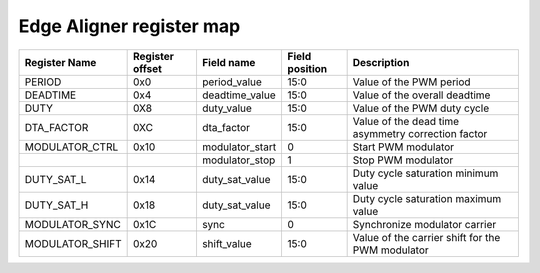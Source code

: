 ==========================================
Edge Aligner register map
==========================================


+-----------------+-----------------+-----------------+----------------+----------------------------------------------------+
| Register Name   | Register offset | Field name      | Field position | Description                                        |
+=================+=================+=================+================+====================================================+
| PERIOD          | 0x0             | period_value    | 15:0           | Value of the PWM period                            |
+-----------------+-----------------+-----------------+----------------+----------------------------------------------------+
| DEADTIME        | 0x4             | deadtime_value  | 15:0           | Value of the overall deadtime                      |
+-----------------+-----------------+-----------------+----------------+----------------------------------------------------+
| DUTY            | 0X8             | duty_value      | 15:0           | Value of the PWM duty cycle                        |
+-----------------+-----------------+-----------------+----------------+----------------------------------------------------+
| DTA_FACTOR      | 0XC             | dta_factor      | 15:0           | Value of the dead time asymmetry correction factor |
+-----------------+-----------------+-----------------+----------------+----------------------------------------------------+
| MODULATOR_CTRL  | 0x10            | modulator_start | 0              | Start PWM modulator                                |
+-----------------+-----------------+-----------------+----------------+----------------------------------------------------+
|                 |                 | modulator_stop  | 1              | Stop PWM modulator                                 |
+-----------------+-----------------+-----------------+----------------+----------------------------------------------------+
| DUTY_SAT_L      | 0x14            | duty_sat_value  | 15:0           | Duty cycle saturation minimum value                |
+-----------------+-----------------+-----------------+----------------+----------------------------------------------------+
| DUTY_SAT_H      | 0x18            | duty_sat_value  | 15:0           | Duty cycle saturation maximum value                |
+-----------------+-----------------+-----------------+----------------+----------------------------------------------------+
| MODULATOR_SYNC  | 0x1C            | sync            | 0              | Synchronize modulator carrier                      |
+-----------------+-----------------+-----------------+----------------+----------------------------------------------------+
| MODULATOR_SHIFT | 0x20            | shift_value     | 15:0           | Value of the carrier shift for the PWM modulator   |
+-----------------+-----------------+-----------------+----------------+----------------------------------------------------+